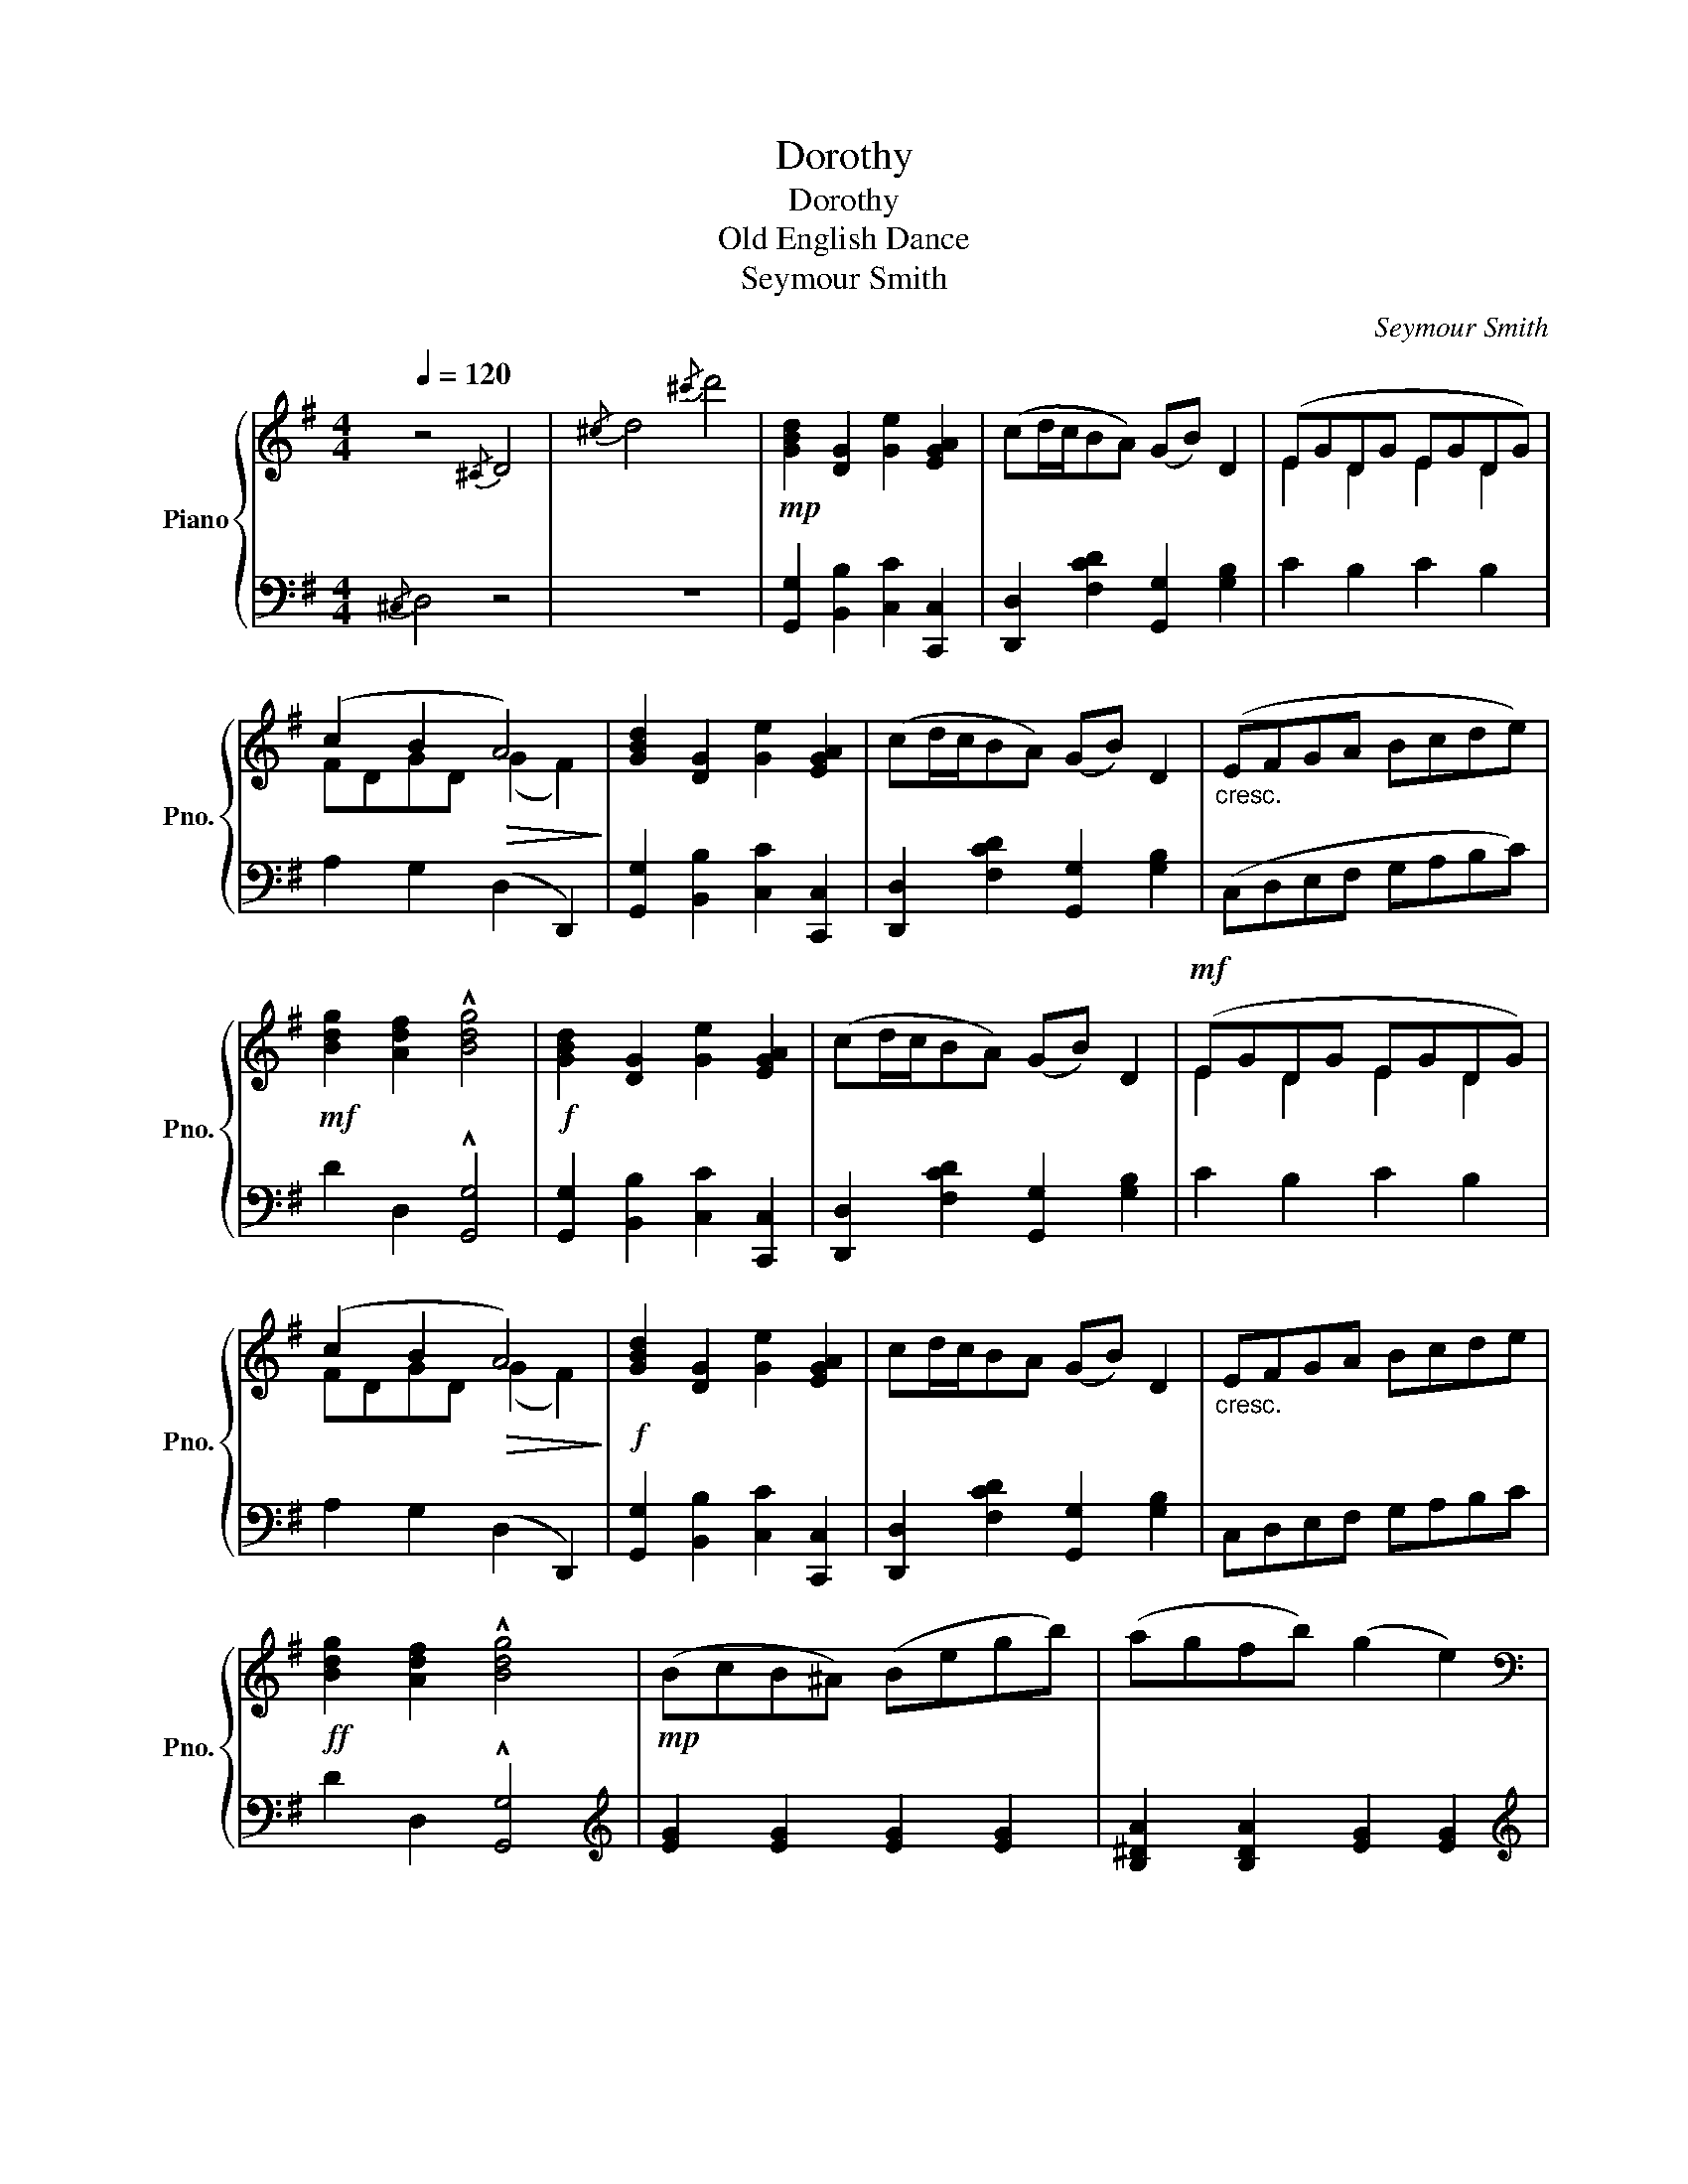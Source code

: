 X:1
T:Dorothy
T:Dorothy
T:Old English Dance
T:Seymour Smith
C:Seymour Smith
%%score { ( 1 3 ) | 2 }
L:1/8
Q:1/4=120
M:4/4
K:G
V:1 treble nm="Piano" snm="Pno."
V:3 treble 
V:2 bass 
V:1
 z4{/^C} D4 |{/^c} d4{/^c'} d'4 |!mp! [GBd]2 [DG]2 [Ge]2 [EGA]2 | (cd/c/BA) (GB) D2 | (EGDG EGDG) | %5
 (c2 B2!>(! A4)!>)! | [GBd]2 [DG]2 [Ge]2 [EGA]2 | (cd/c/BA) (GB) D2 |"_cresc." (EFGA Bcde) | %9
!mf! [Bdg]2 [Adf]2 !^![Bdg]4 |!f! [GBd]2 [DG]2 [Ge]2 [EGA]2 | (cd/c/BA) (GB) D2 |!mf! (EGDG EGDG) | %13
 (c2 B2!>(! A4)!>)! |!f! [GBd]2 [DG]2 [Ge]2 [EGA]2 | cd/c/BA (GB) D2 |"_cresc." EFGA Bcde | %17
!ff! [Bdg]2 [Adf]2 !^![Bdg]4 |!mp! (BcB^A) (Begb) | (agfb) (g2 e2) | %20
[K:bass]!f! (CB,A,C) (B,A,G,B,) | (A,G,F,B,) (G,2 E,2) |[K:treble]!mp! (BcB^A) (Begb) | %23
 (agfb) (g2 e2) |[K:bass]!f! (CB,A,C) (B,A,G,B,) | (A,G,F,B,) E,4 | %26
[K:treble]!ff! [GBd]2 [DG]2 [Ge]2 [EGA]2 | (cd/c/BA) (GB) D2 |!mf! (EGDG EGDG) | %29
 (c2 B2!>(! A4)!>)! |!f! [GBd]2 [DG]2 [Ge]2 [EGA]2 | (cd/c/BA) (GB) D2 |"_cresc." EFGA Bcde | %33
!ff! [Bdg]2 [Adf]2 [Bdg]4 ||[K:C]!ff! !^![G,G]4 !^![A,A]4 |!mf! (cBAB c2 G2) | (A2 c2 f2 e2) | %37
!>(! ed^cd e2!>)! d2 |!ff! [G,G]4 [A,A]4 |!mf! (cBAB c2 G2) | (A2 c2 f2 e2) | (eded c4) | %42
!pp! (c'a^ge') (c'e' a2) | (c'a^ge') (c'e' a2) | d'e'd'e' c'd'c'd' | bc'ab!>(! (^g2 e'2)!>)! | %46
 (c'a^ge') (c'e' a2) | (c'a^ge') (c'e' a2) | d'e'd'e' c'd'c'd' |!>(! bc'bc' a4!>)! | %50
!ff! [G,G]4 [A,A]4 |!mf! (cBAB c2 G2) | (A2 c2 f2 e2) |!>(! (ed^cd) !>!e2 !>!d2!>)! | %54
!ff! !^![G,G]4 !^![A,A]4 |!mf! (cBAB c2 G2) | (A2 c2 f2 e2) | (eded c4) |] %58
[K:G]!f! [GBd]2 [DG]2 [Ge]2 [EGA]2 | (cd/c/BA) (GB) D2 |!mf! (EGDG EGDG) | (c2 B2!>(! A4)!>)! | %62
!f! [GBd]2 [DG]2 [Ge]2 [EGA]2 | (cd/c/BA) (GB) D2 |!<(! (EFGA Bcde)!<)! | %65
!ff! [Bdg]2 [Adf]2 [Bdg]4 |!mp! (BcB^A) (Begb) | (agfb) (g2 e2) |[K:bass]!f! (CB,A,C) (B,A,G,B,) | %69
 (A,G,F,B,) (G,2 E,2) |[K:treble]!mp! (BcB^A) (Begb) | (agfb) (g2 e2) | %72
[K:bass]!f! (CB,A,C) (B,A,G,B,) | (A,G,F,B,) E,4 |[K:treble]!ff! [GBd]2 [DG]2 [Ge]2 [EGA]2 | %75
 (cd/c/BA) (GB) D2 |!mf! (EGDG EGDG) | (c2 B2!>(! A4)!>)! |!f! [GBd]2 [DG]2 [Ge]2 [EGA]2 | %79
 (cd/c/BA) (GB) D2 |!<(!"_cresc." (EFGA Bcde)!<)! | %81
!ff! [Bg]2 [Af]2 !fermata![GBeg]2!mp![Q:1/4=90]"^dolce e meno mosso." [GA^ce]2 | [GBd]4 A3 B | %83
[Q:1/4=120]"_a tempo" [B,DG]8 |!ff! !^![GBdg]8 | !^!!fermata![B,DG]8 |] %86
V:2
{/^C,} D,4 z4 | z8 | [G,,G,]2 [B,,B,]2 [C,C]2 [C,,C,]2 | [D,,D,]2 [F,CD]2 [G,,G,]2 [G,B,]2 | %4
 C2 B,2 C2 B,2 | A,2 G,2 (D,2 D,,2) | [G,,G,]2 [B,,B,]2 [C,C]2 [C,,C,]2 | %7
 [D,,D,]2 [F,CD]2 [G,,G,]2 [G,B,]2 | (C,D,E,F, G,A,B,C) | D2 D,2 !^![G,,G,]4 | %10
 [G,,G,]2 [B,,B,]2 [C,C]2 [C,,C,]2 | [D,,D,]2 [F,CD]2 [G,,G,]2 [G,B,]2 | C2 B,2 C2 B,2 | %13
 A,2 G,2 (D,2 D,,2) | [G,,G,]2 [B,,B,]2 [C,C]2 [C,,C,]2 | [D,,D,]2 [F,CD]2 [G,,G,]2 [G,B,]2 | %16
 C,D,E,F, G,A,B,C | D2 D,2 !^![G,,G,]4 |[K:treble] [EG]2 [EG]2 [EG]2 [EG]2 | %19
 [B,^DA]2 [B,DA]2 [EG]2 [EG]2 |[K:treble] [EA]2 [EA]2 [EG]2 [EG]2 | [^DF]2 [DF]2 [EG]2 [EG]2 | %22
 [EG]2 [EG]2 [EG]2 [EG]2 | [B,^DA]2 [B,DA]2 [EG]2 [EG]2 | [EA]2 [EA]2 [EG]2 [EG]2 | %25
 [^DF]2 [DF]2 [EG]4 |[K:bass] [G,,G,]2 [B,,B,]2 [C,C]2 [C,,C,]2 | %27
 [D,,D,]2 [F,CD]2 [G,,G,]2 [G,B,]2 | C2 B,2 C2 B,2 | A,2 G,2 (D,2 D,,2) | %30
 [G,,G,]2 [B,,B,]2 [C,C]2 [C,,C,]2 | [D,,D,]2 [F,CD]2 [G,,G,]2 [G,B,]2 | C,D,E,F, G,A,B,C | %33
 D2 D,2 [G,,G,]4 ||[K:C] [C,,C,]4 [F,,F,]4 | [G,,G,]2 [DF]2 [C,,C,]2 [CE]2 | %36
 [F,,F,]2 [E,,E,]2 [D,,D,]2 [C,,C,]2 | [F,,F,]2 [^F,,^F,]2 [G,,G,]2 [G,,,G,,]2 | %38
 [C,,C,]4 [F,,F,]4 | [G,,G,]2 [DF]2 [C,,C,]2 [CE]2 | [F,,F,]2 [E,,E,]2 [D,,D,]2 [C,,C,]2 | %41
 [F,,F,]2 [G,,G,]2 [C,,C,]4 |[K:treble] .[Ac]2 .[Bd]2 !>![Ac]4 | .[Ac]2 .[Bd]2 !>![Ac]4 | %44
 .[fa]2 .[fa]2 .[eg]2 .[eg]2 | .[df]2 .[ce]2 !>![Bd]4 | .[Ac]2 .[Bd]2 !>![Ac]4 | %47
 .[Ac]2 .[Bd]2 !>![Ac]4 | [DFA]4 [EAc]4 | ((([E^Gd]4 [Ac]4))) |[K:bass] [C,,C,]4 [F,,F,]4 | %51
 [G,,G,]2 [DF]2 [C,,C,]2 [CE]2 | [F,,F,]2 [E,,E,]2 [D,,D,]2 [C,,C,]2 | %53
 [F,,F,]2 [^F,,^F,]2 !>![G,,G,]2 !>![G,,,G,,]2 | [C,,C,]4 [F,,F,]4 | %55
 [G,,G,]2 [DF]2 [C,,C,]2 [CE]2 | [F,,F,]2 [E,,E,]2 [D,,D,]2 [C,,C,]2 | %57
 [F,,F,]2 [G,,G,]2 [C,,C,]4 |][K:G] [G,,G,]2 [B,,B,]2 [C,C]2 [C,,C,]2 | %59
 [D,,D,]2 [F,CD]2 [G,,G,]2 [G,B,]2 | C2 B,2 C2 B,2 | A,2 G,2 D,2 D,,2 | %62
 [G,,G,]2 [B,,B,]2 [C,C]2 [C,,C,]2 | [D,,D,]2 [F,CD]2 [G,,G,]2 [G,B,]2 | (C,D,E,F, G,A,B,C) | %65
 D2 D,2 [G,,G,]4 |[K:treble] [EG]2 [EG]2 [EG]2 [EG]2 | [B,^DA]2 [B,DA]2 [EG]2 [EG]2 | %68
[K:treble] [EA]2 [EA]2 [EG]2 [EG]2 | [^DF]2 [DF]2 [EG]2 [EG]2 | [EG]2 [EG]2 [EG]2 [EG]2 | %71
 [B,^DA]2 [B,DA]2 [EG]2 [EG]2 | [EA]2 [EA]2 [EG]2 [EG]2 | [^DF]2 [DF]2 [EG]4 | %74
[K:bass] [G,,G,]2 [B,,B,]2 [C,C]2 [C,,C,]2 | [D,,D,]2 [F,CD]2 [G,,G,]2 [G,B,]2 | C2 B,2 C2 B,2 | %77
 A,2 G,2 D,2 D,,2 | [G,,G,]2 [B,,B,]2 [C,C]2 [C,,C,]2 | [D,,D,]2 [F,CD]2 [G,,G,]2 [G,B,]2 | %80
 (C,D,E,F, G,A,B,C) | D2 D,2 !fermata![E,,E,]2 [A,,,A,,]2 | [D,,D,]4 [D,,D,]4 | [G,,G,]8 | %84
 !^![G,,G,]8 | !^!!fermata![G,,G,]8 |] %86
V:3
 x8 | x8 | x8 | x8 | E2 D2 E2 D2 | FDGD (G2 F2) | x8 | x8 | x8 | x8 | x8 | x8 | E2 D2 E2 D2 | %13
 FDGD (G2 F2) | x8 | x8 | x8 | x8 | x8 | x8 |[K:bass] x8 | x8 |[K:treble] x8 | x8 |[K:bass] x8 | %25
 x8 |[K:treble] x8 | x8 | E2 D2 E2 D2 | FDGD (G2 F2) | x8 | x8 | x8 | x8 || %34
[K:C] z2 [CE]2 z2 [CF]2 | x8 | F!<(!CGC BGcG!<)! | A4 [G=c]2 [GB]2 | z2 [CE]2 z2 [CF]2 | x8 | %40
 FCGC BGcG | A2 [FB]2 E4 | x8 | x8 | x8 | x4 [e^g]4 | x8 | x8 | x8 | x4 x4 | z2 [CE]2 z2 [CF]2 | %51
 x8 | F!<(!CGC BGcG!<)! | (A4 !>![G=c]2) !>![GB]2 | z2 [CE]2 z2 [CF]2 | x8 | F!<(!CGC BGcG!<)! | %57
 A2 [FB]2 E4 |][K:G] x8 | x8 | E2 D2 E2 D2 | FDGD (G2 F2) | x8 | x8 | x8 | x8 | x8 | x8 | %68
[K:bass] x8 | x8 |[K:treble] x8 | x8 |[K:bass] x8 | x8 |[K:treble] x8 | x8 | E2 D2 E2 D2 | %77
 FDGD (G2 F2) | x8 | x8 | x8 | x8 | x4 [CDF]4 | x8 | x8 | x8 |] %86

